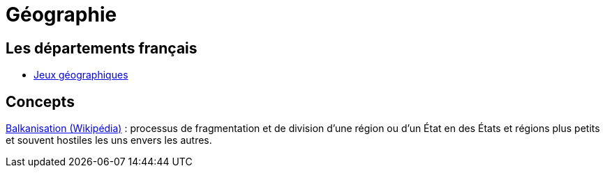 =  Géographie

== Les départements français

** link:https://www.jeux-geographiques.com/jeux-en-ligne-Jeu-Departements-francais-_pageid41.html[Jeux géographiques]

== Concepts

https://fr.wikipedia.org/wiki/Balkanisation[Balkanisation (Wikipédia)] : processus de fragmentation et de division d’une région ou d’un État en des États et régions plus petits et souvent hostiles les uns envers les autres.

